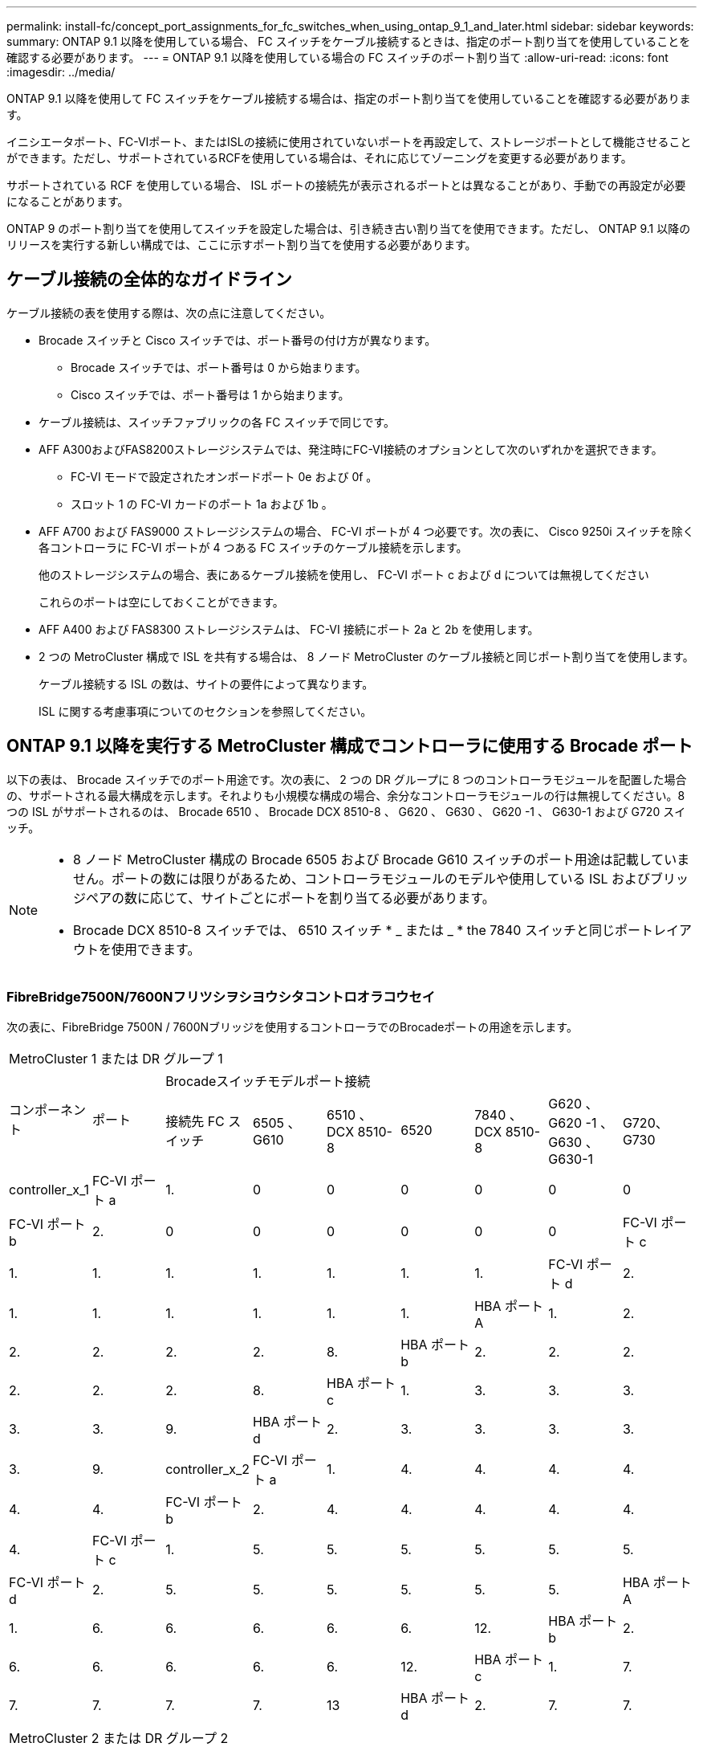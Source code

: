 ---
permalink: install-fc/concept_port_assignments_for_fc_switches_when_using_ontap_9_1_and_later.html 
sidebar: sidebar 
keywords:  
summary: ONTAP 9.1 以降を使用している場合、 FC スイッチをケーブル接続するときは、指定のポート割り当てを使用していることを確認する必要があります。 
---
= ONTAP 9.1 以降を使用している場合の FC スイッチのポート割り当て
:allow-uri-read: 
:icons: font
:imagesdir: ../media/


[role="lead"]
ONTAP 9.1 以降を使用して FC スイッチをケーブル接続する場合は、指定のポート割り当てを使用していることを確認する必要があります。

イニシエータポート、FC-VIポート、またはISLの接続に使用されていないポートを再設定して、ストレージポートとして機能させることができます。ただし、サポートされているRCFを使用している場合は、それに応じてゾーニングを変更する必要があります。

サポートされている RCF を使用している場合、 ISL ポートの接続先が表示されるポートとは異なることがあり、手動での再設定が必要になることがあります。

ONTAP 9 のポート割り当てを使用してスイッチを設定した場合は、引き続き古い割り当てを使用できます。ただし、 ONTAP 9.1 以降のリリースを実行する新しい構成では、ここに示すポート割り当てを使用する必要があります。



== ケーブル接続の全体的なガイドライン

ケーブル接続の表を使用する際は、次の点に注意してください。

* Brocade スイッチと Cisco スイッチでは、ポート番号の付け方が異なります。
+
** Brocade スイッチでは、ポート番号は 0 から始まります。
** Cisco スイッチでは、ポート番号は 1 から始まります。


* ケーブル接続は、スイッチファブリックの各 FC スイッチで同じです。
* AFF A300およびFAS8200ストレージシステムでは、発注時にFC-VI接続のオプションとして次のいずれかを選択できます。
+
** FC-VI モードで設定されたオンボードポート 0e および 0f 。
** スロット 1 の FC-VI カードのポート 1a および 1b 。


* AFF A700 および FAS9000 ストレージシステムの場合、 FC-VI ポートが 4 つ必要です。次の表に、 Cisco 9250i スイッチを除く各コントローラに FC-VI ポートが 4 つある FC スイッチのケーブル接続を示します。
+
他のストレージシステムの場合、表にあるケーブル接続を使用し、 FC-VI ポート c および d については無視してください

+
これらのポートは空にしておくことができます。

* AFF A400 および FAS8300 ストレージシステムは、 FC-VI 接続にポート 2a と 2b を使用します。
* 2 つの MetroCluster 構成で ISL を共有する場合は、 8 ノード MetroCluster のケーブル接続と同じポート割り当てを使用します。
+
ケーブル接続する ISL の数は、サイトの要件によって異なります。

+
ISL に関する考慮事項についてのセクションを参照してください。





== ONTAP 9.1 以降を実行する MetroCluster 構成でコントローラに使用する Brocade ポート

以下の表は、 Brocade スイッチでのポート用途です。次の表に、 2 つの DR グループに 8 つのコントローラモジュールを配置した場合の、サポートされる最大構成を示します。それよりも小規模な構成の場合、余分なコントローラモジュールの行は無視してください。8 つの ISL がサポートされるのは、 Brocade 6510 、 Brocade DCX 8510-8 、 G620 、 G630 、 G620 -1 、 G630-1 および G720 スイッチ。

[NOTE]
====
* 8 ノード MetroCluster 構成の Brocade 6505 および Brocade G610 スイッチのポート用途は記載していません。ポートの数には限りがあるため、コントローラモジュールのモデルや使用している ISL およびブリッジペアの数に応じて、サイトごとにポートを割り当てる必要があります。
* Brocade DCX 8510-8 スイッチでは、 6510 スイッチ * _ または _ * the 7840 スイッチと同じポートレイアウトを使用できます。


====


=== FibreBridge7500N/7600Nフリツシヲシヨウシタコントロオラコウセイ

次の表に、FibreBridge 7500N / 7600Nブリッジを使用するコントローラでのBrocadeポートの用途を示します。

|===


9+| MetroCluster 1 または DR グループ 1 


.2+| コンポーネント .2+| ポート 7+| Brocadeスイッチモデルポート接続 


| 接続先 FC スイッチ | 6505 、 G610 | 6510 、 DCX 8510-8 | 6520 | 7840 、 DCX 8510-8 | G620 、 G620 -1 、 G630 、 G630-1 | G720、G730 


 a| 
controller_x_1
 a| 
FC-VI ポート a
 a| 
1.
 a| 
0
 a| 
0
 a| 
0
 a| 
0
 a| 
0
 a| 
0



 a| 
FC-VI ポート b
 a| 
2.
 a| 
0
 a| 
0
 a| 
0
 a| 
0
 a| 
0
 a| 
0



 a| 
FC-VI ポート c
 a| 
1.
 a| 
1.
 a| 
1.
 a| 
1.
 a| 
1.
 a| 
1.
 a| 
1.



 a| 
FC-VI ポート d
 a| 
2.
 a| 
1.
 a| 
1.
 a| 
1.
 a| 
1.
 a| 
1.
 a| 
1.



 a| 
HBA ポート A
 a| 
1.
 a| 
2.
 a| 
2.
 a| 
2.
 a| 
2.
 a| 
2.
 a| 
8.



 a| 
HBA ポート b
 a| 
2.
 a| 
2.
 a| 
2.
 a| 
2.
 a| 
2.
 a| 
2.
 a| 
8.



 a| 
HBA ポート c
 a| 
1.
 a| 
3.
 a| 
3.
 a| 
3.
 a| 
3.
 a| 
3.
 a| 
9.



 a| 
HBA ポート d
 a| 
2.
 a| 
3.
 a| 
3.
 a| 
3.
 a| 
3.
 a| 
3.
 a| 
9.



 a| 
controller_x_2
 a| 
FC-VI ポート a
 a| 
1.
 a| 
4.
 a| 
4.
 a| 
4.
 a| 
4.
 a| 
4.
 a| 
4.



 a| 
FC-VI ポート b
 a| 
2.
 a| 
4.
 a| 
4.
 a| 
4.
 a| 
4.
 a| 
4.
 a| 
4.



 a| 
FC-VI ポート c
 a| 
1.
 a| 
5.
 a| 
5.
 a| 
5.
 a| 
5.
 a| 
5.
 a| 
5.



 a| 
FC-VI ポート d
 a| 
2.
 a| 
5.
 a| 
5.
 a| 
5.
 a| 
5.
 a| 
5.
 a| 
5.



 a| 
HBA ポート A
 a| 
1.
 a| 
6.
 a| 
6.
 a| 
6.
 a| 
6.
 a| 
6.
 a| 
12.



 a| 
HBA ポート b
 a| 
2.
 a| 
6.
 a| 
6.
 a| 
6.
 a| 
6.
 a| 
6.
 a| 
12.



 a| 
HBA ポート c
 a| 
1.
 a| 
7.
 a| 
7.
 a| 
7.
 a| 
7.
 a| 
7.
 a| 
13



 a| 
HBA ポート d
 a| 
2.
 a| 
7.
 a| 
7.
 a| 
7.
 a| 
7.
 a| 
7.
 a| 
13

|===
|===


9+| MetroCluster 2 または DR グループ 2 


.2+| コンポーネント .2+| ポート 7+| Brocadeスイッチモデルポート接続 


| 接続先 FC スイッチ | 6505 、 G610 | 6510 、 DCX 8510-8 | 6520 | 7840 、 DCX 8510-8 | G620 、 G620 -1 、 G630 、 G630-1 | G720、G730 


 a| 
controller_x_3
 a| 
FC-VI ポート a
 a| 
1.
 a| 
該当なし
 a| 
24
 a| 
48
 a| 
12.
 a| 
18
 a| 
18



 a| 
FC-VI ポート b
 a| 
2.
 a| 
該当なし
 a| 
24
 a| 
48
 a| 
12.
 a| 
18
 a| 
18



 a| 
FC-VI ポート c
 a| 
1.
 a| 
該当なし
 a| 
25
 a| 
49
 a| 
13
 a| 
19
 a| 
19



 a| 
FC-VI ポート d
 a| 
2.
 a| 
該当なし
 a| 
25
 a| 
49
 a| 
13
 a| 
19
 a| 
19



 a| 
HBA ポート A
 a| 
1.
 a| 
該当なし
 a| 
26
 a| 
50
 a| 
14
 a| 
24
 a| 
26



 a| 
HBA ポート b
 a| 
2.
 a| 
該当なし
 a| 
26
 a| 
50
 a| 
14
 a| 
24
 a| 
26



 a| 
HBA ポート c
 a| 
1.
 a| 
該当なし
 a| 
27
 a| 
51
 a| 
15
 a| 
25
 a| 
27



 a| 
HBA ポート d
 a| 
2.
 a| 
該当なし
 a| 
27
 a| 
51
 a| 
15
 a| 
25
 a| 
27



 a| 
controller_x_4
 a| 
FC-VI ポート a
 a| 
1.
 a| 
該当なし
 a| 
28
 a| 
52
 a| 
16
 a| 
22
 a| 
22



 a| 
FC-VI ポート b
 a| 
2.
 a| 
該当なし
 a| 
28
 a| 
52
 a| 
16
 a| 
22
 a| 
22



 a| 
FC-VI ポート c
 a| 
1.
 a| 
該当なし
 a| 
29
 a| 
53
 a| 
17
 a| 
23
 a| 
23



 a| 
FC-VI ポート d
 a| 
2.
 a| 
該当なし
 a| 
29
 a| 
53
 a| 
17
 a| 
23
 a| 
23



 a| 
HBA ポート A
 a| 
1.
 a| 
該当なし
 a| 
30
 a| 
54
 a| 
18
 a| 
28
 a| 
30



 a| 
HBA ポート b
 a| 
2.
 a| 
該当なし
 a| 
30
 a| 
54
 a| 
18
 a| 
28
 a| 
30



 a| 
HBA ポート c
 a| 
1.
 a| 
該当なし
 a| 
31.
 a| 
55
 a| 
19
 a| 
29
 a| 
31.



 a| 
HBA ポート d
 a| 
2.
 a| 
該当なし
 a| 
31.
 a| 
55
 a| 
19
 a| 
29
 a| 
31.

|===


=== 1つのFCポート（FC1またはFC2）のみを使用するFibreBridge 7500Nまたは7600Nを使用するシェルフ構成

.MetroCluster 1またはDRグループ1
次の表に、FibreBridge 7500Nまたは7600Nと1つのFCポート（FC1またはFC2）のみを使用するMetroCluster 1またはDRグループ1でサポートされるシェルフ構成を示します。この設定テーブルを使用する場合は、次の点に注意してください。

* 6510およびDCX 8510-8スイッチでは、追加のブリッジをポート16~19にケーブル接続できます。
* 6520スイッチでは、追加のブリッジをポート16~21および24~45にケーブル接続できます。


|===


9+| MetroCluster 1 または DR グループ 1 


.2+| コンポーネント .2+| ポート 7+| Brocadeスイッチモデルポート接続 


| 接続先 FC スイッチ | 6505 、 G610 | 6510 、 DCX 8510-8 | 6520 | 7840 、 DCX 8510-8 | G620 、 G620 -1 、 G630 、 G630-1 | G720、G730 


 a| 
スタック 1
 a| 
bridge_x_1a
 a| 
1.
 a| 
8.
 a| 
8.
 a| 
8.
 a| 
8.
 a| 
8.
 a| 
10.



 a| 
bridge_x_1b
 a| 
2.
 a| 
8.
 a| 
8.
 a| 
8.
 a| 
8.
 a| 
8.
 a| 
10.



 a| 
スタック 2
 a| 
bridge_x_2a
 a| 
1.
 a| 
9.
 a| 
9.
 a| 
9.
 a| 
9.
 a| 
9.
 a| 
11.



 a| 
bridge_x_2b
 a| 
2.
 a| 
9.
 a| 
9.
 a| 
9.
 a| 
9.
 a| 
9.
 a| 
11.



 a| 
スタック 3
 a| 
bridge_x_3a
 a| 
1.
 a| 
10.
 a| 
10.
 a| 
10.
 a| 
10.
 a| 
10.
 a| 
14



 a| 
bridge_x_4b
 a| 
2.
 a| 
10.
 a| 
10.
 a| 
10.
 a| 
10.
 a| 
10.
 a| 
14



 a| 
スタック4
 a| 
bridge_x_4a
 a| 
1.
 a| 
11.
 a| 
11.
 a| 
11.
 a| 
11.
 a| 
11.
 a| 
15



 a| 
bridge_x_4b
 a| 
2.
 a| 
11.
 a| 
11.
 a| 
11.
 a| 
11.
 a| 
11.
 a| 
15



 a| 
スタック5
 a| 
bridge_x_5a
 a| 
1.
 a| 
12.
 a| 
12.
 a| 
12.
 a| 
該当なし
 a| 
12.
 a| 
16



 a| 
bridge_x_5b.
 a| 
2.
 a| 
12.
 a| 
12.
 a| 
12.
 a| 
該当なし
 a| 
12.
 a| 
16



 a| 
スタック6
 a| 
bridge_x_6a
 a| 
1.
 a| 
13
 a| 
13
 a| 
13
 a| 
該当なし
 a| 
13
 a| 
17



 a| 
bridge_x_6b
 a| 
2.
 a| 
13
 a| 
13
 a| 
13
 a| 
該当なし
 a| 
13
 a| 
17



 a| 
スタック7
 a| 
bridge_x_7a
 a| 
1.
 a| 
14
 a| 
14
 a| 
14
 a| 
該当なし
 a| 
14
 a| 
20



 a| 
bridge_x_7b
 a| 
2.
 a| 
14
 a| 
14
 a| 
14
 a| 
該当なし
 a| 
14
 a| 
20



 a| 
スタック8
 a| 
bridge_x_8a
 a| 
1.
 a| 
15
 a| 
15
 a| 
15
 a| 
該当なし
 a| 
15
 a| 
21



 a| 
bridge_x_8b
 a| 
2.
 a| 
15
 a| 
15
 a| 
15
 a| 
該当なし
 a| 
15
 a| 
21

|===
.MetroCluster 2またはDRグループ2
次の表に、MetroCluster 2またはDRグループ2でサポートされるシェルフ構成を、1つのFCポート（FC1またはFC2）のみを使用するFibreBridge 7500N / 7600Nブリッジで示します。この設定テーブルを使用する場合は、次の点に注意してください。

* 6520スイッチでは、追加のブリッジをポート64-69および72~93にケーブル接続できます。


|===


9+| MetroCluster 2 または DR グループ 2 


.2+| コンポーネント .2+| ポート 7+| Brocadeスイッチモデルポート接続 


| 接続先 FC スイッチ | 6505 、 G610 | 6510 、 DCX 8510-8 | 6520 | 7840 、 DCX 8510-8 | G620 、 G620 -1 、 G630 、 G630-1 | G720、G730 


 a| 
スタック 1
 a| 
bridge_x_1a
 a| 
1.
 a| 
該当なし
 a| 
32
 a| 
56
 a| 
29
 a| 
26
 a| 
32



 a| 
bridge_x_1b
 a| 
2.
 a| 
該当なし
 a| 
32
 a| 
56
 a| 
29
 a| 
26
 a| 
32



 a| 
スタック 2
 a| 
bridge_x_2a
 a| 
1.
 a| 
該当なし
 a| 
33
 a| 
57
 a| 
21
 a| 
27
 a| 
33



 a| 
bridge_x_2b
 a| 
2.
 a| 
該当なし
 a| 
33
 a| 
57
 a| 
21
 a| 
27
 a| 
33



 a| 
スタック 3
 a| 
bridge_x_3a
 a| 
1.
 a| 
該当なし
 a| 
34
 a| 
58
 a| 
22
 a| 
30
 a| 
34



 a| 
bridge_x_4b
 a| 
2.
 a| 
該当なし
 a| 
34
 a| 
58
 a| 
22
 a| 
30
 a| 
34



 a| 
スタック4
 a| 
bridge_x_4a
 a| 
1.
 a| 
該当なし
 a| 
35
 a| 
59
 a| 
23
 a| 
31.
 a| 
35



 a| 
bridge_x_4b
 a| 
2.
 a| 
該当なし
 a| 
35
 a| 
59
 a| 
23
 a| 
31.
 a| 
35



 a| 
スタック5
 a| 
bridge_x_5a
 a| 
1.
 a| 
該当なし
 a| 
該当なし
 a| 
60
 a| 
該当なし
 a| 
32
 a| 
36



 a| 
bridge_x_5b.
 a| 
2.
 a| 
該当なし
 a| 
該当なし
 a| 
60
 a| 
該当なし
 a| 
32
 a| 
36



 a| 
スタック6
 a| 
bridge_x_6a
 a| 
1.
 a| 
該当なし
 a| 
該当なし
 a| 
61
 a| 
該当なし
 a| 
33
 a| 
37



 a| 
bridge_x_6b
 a| 
2.
 a| 
該当なし
 a| 
該当なし
 a| 
61
 a| 
該当なし
 a| 
33
 a| 
37



 a| 
スタック7
 a| 
bridge_x_7a
 a| 
1.
 a| 
該当なし
 a| 
該当なし
 a| 
62
 a| 
該当なし
 a| 
34
 a| 
38



 a| 
bridge_x_7b
 a| 
2.
 a| 
該当なし
 a| 
該当なし
 a| 
62
 a| 
該当なし
 a| 
34
 a| 
38



 a| 
スタック8
 a| 
bridge_x_8a
 a| 
1.
 a| 
該当なし
 a| 
該当なし
 a| 
63
 a| 
該当なし
 a| 
35
 a| 
39



 a| 
bridge_x_8b
 a| 
2.
 a| 
該当なし
 a| 
該当なし
 a| 
63
 a| 
該当なし
 a| 
35
 a| 
39

|===


=== 両方のFCポート（FC1またはFC2）を使用するFibreBridge 7500Nまたは7600Nを使用するシェルフ構成

.MetroCluster 1またはDRグループ1
次の表に、両方のFCポート（FC1またはFC2）を使用するFibreBridge 7500N / 7600Nブリッジで、MetroCluster 1またはDRグループ1でサポートされるシェルフ構成を示します。この設定テーブルを使用する場合は、次の点に注意してください。

* 6510およびDCX 8510-8スイッチでは、追加のブリッジをポート16~19にケーブル接続できます。
* 6520スイッチでは、追加のブリッジをポート16~21および24~45にケーブル接続できます。


|===


10+| MetroCluster 1 または DR グループ 1 


2.2+| コンポーネント .2+| ポート 7+| Brocadeスイッチモデルポート接続 


| 接続先 FC スイッチ | 6505 、 G610 | 6510 、 DCX 8510-8 | 6520 | 7840 、 DCX 8510-8 | G620 、 G620 -1 、 G630 、 G630-1 | G720、G730 


 a| 
スタック 1
 a| 
bridge_x_1a
 a| 
fc1
 a| 
1.
 a| 
8.
 a| 
8.
 a| 
8.
 a| 
8.
 a| 
8.
 a| 
10.



 a| 
FC2
 a| 
2.
 a| 
8.
 a| 
8.
 a| 
8.
 a| 
8.
 a| 
8.
 a| 
10.



 a| 
bridge_x_1b
 a| 
fc1
 a| 
1.
 a| 
9.
 a| 
9.
 a| 
9.
 a| 
9.
 a| 
9.
 a| 
11.



 a| 
FC2
 a| 
2.
 a| 
9.
 a| 
9.
 a| 
9.
 a| 
9.
 a| 
9.
 a| 
11.



 a| 
スタック 2
 a| 
bridge_x_2a
 a| 
fc1
 a| 
1.
 a| 
10.
 a| 
10.
 a| 
10.
 a| 
10.
 a| 
10.
 a| 
14



 a| 
FC2
 a| 
2.
 a| 
10.
 a| 
10.
 a| 
10.
 a| 
10.
 a| 
10.
 a| 
14



 a| 
bridge_x_2b
 a| 
fc1
 a| 
1.
 a| 
11.
 a| 
11.
 a| 
11.
 a| 
11.
 a| 
11.
 a| 
15



 a| 
FC2
 a| 
2.
 a| 
11.
 a| 
11.
 a| 
11.
 a| 
11.
 a| 
11.
 a| 
15



 a| 
スタック 3
 a| 
bridge_x_3a
 a| 
fc1
 a| 
1.
 a| 
12.
 a| 
12.
 a| 
12.
 a| 
該当なし
 a| 
12.
 a| 
16



 a| 
FC2
 a| 
2.
 a| 
12.
 a| 
12.
 a| 
12.
 a| 
該当なし
 a| 
12.
 a| 
16



 a| 
bridge_x_3b
 a| 
fc1
 a| 
1.
 a| 
13
 a| 
13
 a| 
13
 a| 
該当なし
 a| 
13
 a| 
17



 a| 
FC2
 a| 
2.
 a| 
13
 a| 
13
 a| 
13
 a| 
該当なし
 a| 
13
 a| 
17



 a| 
スタック4
 a| 
bridge_x_4a
 a| 
fc1
 a| 
1.
 a| 
14
 a| 
14
 a| 
14
 a| 
該当なし
 a| 
14
 a| 
20



 a| 
FC2
 a| 
2.
 a| 
14
 a| 
14
 a| 
14
 a| 
該当なし
 a| 
14
 a| 
20



 a| 
bridge_x_4b
 a| 
fc1
 a| 
1.
 a| 
15
 a| 
15
 a| 
15
 a| 
該当なし
 a| 
15
 a| 
21



 a| 
FC2
 a| 
2.
 a| 
15
 a| 
15
 a| 
15
 a| 
該当なし
 a| 
15
 a| 
21

|===
.MetroCluster 2またはDRグループ2
次の表に、両方のFCポート（FC1またはFC2）を使用するFibreBridge 7500N / 7600Nブリッジで、MetroCluster 2またはDRグループ2でサポートされるシェルフ構成を示します。この設定テーブルを使用する場合は、次の点に注意してください。

* 6520スイッチでは、追加のブリッジをポート64-69および72~93にケーブル接続できます。


|===


10+| MetroCluster 2 または DR グループ 2 


2.2+| コンポーネント .2+| ポート 7+| Brocadeスイッチモデルポート接続 


| 接続先 FC スイッチ | 6505 、 G610 | 6510 、 DCX 8510-8 | 6520 | 7840 、 DCX 8510-8 | G620 、 G620 -1 、 G630 、 G630-1 | G720、G730 


 a| 
スタック 1
 a| 
bridge_x_1a
 a| 
fc1
 a| 
1.
 a| 
該当なし
 a| 
32
 a| 
56
 a| 
20
 a| 
26
 a| 
32



 a| 
FC2
 a| 
2.
 a| 
該当なし
 a| 
32
 a| 
56
 a| 
20
 a| 
26
 a| 
32



 a| 
bridge_x_1b
 a| 
fc1
 a| 
1.
 a| 
該当なし
 a| 
33
 a| 
57
 a| 
21
 a| 
27
 a| 
33



 a| 
FC2
 a| 
2.
 a| 
該当なし
 a| 
33
 a| 
57
 a| 
21
 a| 
27
 a| 
33



 a| 
スタック 2
 a| 
bridge_x_2a
 a| 
fc1
 a| 
1.
 a| 
該当なし
 a| 
34
 a| 
58
 a| 
22
 a| 
30
 a| 
34



 a| 
FC2
 a| 
2.
 a| 
該当なし
 a| 
34
 a| 
58
 a| 
22
 a| 
30
 a| 
34



 a| 
bridge_x_2b
 a| 
fc1
 a| 
1.
 a| 
該当なし
 a| 
35
 a| 
59
 a| 
23
 a| 
31.
 a| 
35



 a| 
FC2
 a| 
2.
 a| 
該当なし
 a| 
35
 a| 
59
 a| 
23
 a| 
31.
 a| 
35



 a| 
スタック 3
 a| 
bridge_x_3a
 a| 
fc1
 a| 
1.
 a| 
該当なし
 a| 
該当なし
 a| 
60
 a| 
該当なし
 a| 
32
 a| 
36



 a| 
FC2
 a| 
2.
 a| 
該当なし
 a| 
該当なし
 a| 
60
 a| 
該当なし
 a| 
32
 a| 
36



 a| 
bridge_x_3b
 a| 
fc1
 a| 
1.
 a| 
該当なし
 a| 
該当なし
 a| 
61
 a| 
該当なし
 a| 
32
 a| 
37



 a| 
FC2
 a| 
2.
 a| 
該当なし
 a| 
該当なし
 a| 
61
 a| 
該当なし
 a| 
32
 a| 
37



 a| 
スタック4
 a| 
bridge_x_4a
 a| 
fc1
 a| 
1.
 a| 
該当なし
 a| 
該当なし
 a| 
62
 a| 
該当なし
 a| 
34
 a| 
38



 a| 
FC2
 a| 
2.
 a| 
該当なし
 a| 
該当なし
 a| 
62
 a| 
該当なし
 a| 
34
 a| 
38



 a| 
bridge_x_4b
 a| 
fc1
 a| 
1.
 a| 
該当なし
 a| 
該当なし
 a| 
63
 a| 
該当なし
 a| 
35
 a| 
39



 a| 
FC2
 a| 
2.
 a| 
該当なし
 a| 
該当なし
 a| 
63
 a| 
該当なし
 a| 
35
 a| 
39

|===


== ONTAP 9.1 以降を実行している MetroCluster 構成で ISL に使用する Brocade のポート

次の表は、 Brocade スイッチでの ISL ポートの用途です。


NOTE: AFF A700 または FAS9000 システムでは、パフォーマンスの向上のために最大 8 つの ISL がサポートされます。Brocade 6510 および G620 スイッチでは 8 個の ISL がサポートされます。

|===


| スイッチモデル | ISL ポート | スイッチポート 


 a| 
Brocade 6520
 a| 
ISL 、ポート 1
 a| 
23



 a| 
ISL 、ポート 2
 a| 
47



 a| 
ISL 、ポート 3
 a| 
71.



 a| 
ISL 、ポート 4
 a| 
95



 a| 
Brocade 6505
 a| 
ISL 、ポート 1
 a| 
20



 a| 
ISL 、ポート 2
 a| 
21



 a| 
ISL 、ポート 3
 a| 
22



 a| 
ISL 、ポート 4
 a| 
23



 a| 
Brocade 6510 および Brocade DCX 8510-8
 a| 
ISL 、ポート 1
 a| 
40



 a| 
ISL 、ポート 2
 a| 
41.



 a| 
ISL 、ポート 3
 a| 
42



 a| 
ISL 、ポート 4
 a| 
43



 a| 
ISL 、ポート 5
 a| 
44



 a| 
ISL 、ポート 6
 a| 
45



 a| 
ISL 、ポート 7
 a| 
46



 a| 
ISL ポート 8
 a| 
47



 a| 
Brocade 7810
 a| 
ISL 、ポート 1
 a| 
GE2 （ 10Gbps ）



 a| 
ISL 、ポート 2
 a| 
GE3 （ 10Gbps ）



 a| 
ISL 、ポート 3
 a| 
GE4 （ 10Gbps ）



 a| 
ISL 、ポート 4
 a| 
GE5 （ 10Gbps ）



 a| 
ISL 、ポート 5
 a| 
ge6 （ 10Gbps ）



 a| 
ISL 、ポート 6
 a| 
ge7 （ 10Gbps ）



 a| 
Brocade 7840

* 注： Brocade 7840 スイッチでは、 FCIP ISL を作成するために、スイッチあたり 2 つの 40Gbps VE ポートまたは最大 4 つの 10Gbps VE ポートがサポートされます。
 a| 
ISL 、ポート 1
 a| 
ge0 （ 40Gbps ）または ge2 （ 10Gbps ）



 a| 
ISL 、ポート 2
 a| 
GE1 （ 40Gbps ）または ge3 （ 10Gbps ）



 a| 
ISL 、ポート 3
 a| 
ge10 （ 10Gbps ）



 a| 
ISL 、ポート 4
 a| 
ge11 （ 10Gbps ）



 a| 
Brocade G610
 a| 
ISL 、ポート 1
 a| 
20



 a| 
ISL 、ポート 2
 a| 
21



 a| 
ISL 、ポート 3
 a| 
22



 a| 
ISL 、ポート 4
 a| 
23



 a| 
Brocade G620 、 G620 -1 、 G630 、 G630-1 、 G720
 a| 
ISL 、ポート 1
 a| 
40



 a| 
ISL 、ポート 2
 a| 
41.



 a| 
ISL 、ポート 3
 a| 
42



 a| 
ISL 、ポート 4
 a| 
43



 a| 
ISL 、ポート 5
 a| 
44



 a| 
ISL 、ポート 6
 a| 
45



 a| 
ISL 、ポート 7
 a| 
46



 a| 
ISL ポート 8
 a| 
47

|===


== ONTAP 9.4 以降を実行している MetroCluster 構成でコントローラに使用する Cisco のポート

次の表に、 2 つの DR グループに 8 つのコントローラモジュールを配置した場合のサポートされる最大構成を示します。それよりも小規模な構成の場合、余分なコントローラモジュールの行は無視してください。


NOTE: Cisco 9132Tについては、を参照してください。 <<cisco_9132t_port,ONTAP 9.4以降を実行しているMetroCluster構成でのCisco 9132Tポートの用途>>。

|===


4+| Cisco 9396S 


| コンポーネント | ポート | スイッチ 1 | スイッチ 2 


 a| 
controller_x_1
 a| 
FC-VI ポート a
 a| 
1.
 a| 
-



 a| 
FC-VI ポート b
 a| 
-
 a| 
1.



 a| 
FC-VI ポート c
 a| 
2.
 a| 
-



 a| 
FC-VI ポート d
 a| 
-
 a| 
2.



 a| 
HBA ポート A
 a| 
3.
 a| 
-



 a| 
HBA ポート b
 a| 
-
 a| 
3.



 a| 
HBA ポート c
 a| 
4.
 a| 
-



 a| 
HBA ポート d
 a| 
-
 a| 
4.



 a| 
controller_x_2
 a| 
FC-VI ポート a
 a| 
5.
 a| 
-



 a| 
FC-VI ポート b
 a| 
-
 a| 
5.



 a| 
FC-VI ポート c
 a| 
6.
 a| 
-



 a| 
FC-VI ポート d
 a| 
-
 a| 
6.



 a| 
HBA ポート A
 a| 
7.
 a| 
-



 a| 
HBA ポート b
 a| 
-
 a| 
7.



 a| 
HBA ポート c
 a| 
8.
 a| 



 a| 
HBA ポート d
 a| 
-
 a| 
8.



 a| 
controller_x_3
 a| 
FC-VI ポート a
 a| 
49
 a| 



 a| 
FC-VI ポート b
 a| 
-
 a| 
49



 a| 
FC-VI ポート c
 a| 
50
 a| 
-



 a| 
FC-VI ポート d
 a| 
-
 a| 
50



 a| 
HBA ポート A
 a| 
51
 a| 
-



 a| 
HBA ポート b
 a| 
-
 a| 
51



 a| 
HBA ポート c
 a| 
52
 a| 



 a| 
HBA ポート d
 a| 
-
 a| 
52



 a| 
controller_x_4
 a| 
FC-VI ポート a
 a| 
53
 a| 
-



 a| 
FC-VI ポート b
 a| 
-
 a| 
53



 a| 
FC-VI ポート c
 a| 
54
 a| 
-



 a| 
FC-VI ポート d
 a| 
-
 a| 
54



 a| 
HBA ポート A
 a| 
55
 a| 
-



 a| 
HBA ポート b
 a| 
-
 a| 
55



 a| 
HBA ポート c
 a| 
56
 a| 
-



 a| 
HBA ポート d
 a| 
-
 a| 
56

|===
|===


4+| Cisco 9148S 


| コンポーネント | ポート | スイッチ 1 | スイッチ 2 


 a| 
controller_x_1
 a| 
FC-VI ポート a
 a| 
1.
 a| 



 a| 
FC-VI ポート b
 a| 
-
 a| 
1.



 a| 
FC-VI ポート c
 a| 
2.
 a| 
-



 a| 
FC-VI ポート d
 a| 
-
 a| 
2.



 a| 
HBA ポート A
 a| 
3.
 a| 
-



 a| 
HBA ポート b
 a| 
-
 a| 
3.



 a| 
HBA ポート c
 a| 
4.
 a| 
-



 a| 
HBA ポート d
 a| 
-
 a| 
4.



 a| 
controller_x_2
 a| 
FC-VI ポート a
 a| 
5.
 a| 
-



 a| 
FC-VI ポート b
 a| 
-
 a| 
5.



 a| 
FC-VI ポート c
 a| 
6.
 a| 
-



 a| 
FC-VI ポート d
 a| 
-
 a| 
6.



 a| 
HBA ポート A
 a| 
7.
 a| 
-



 a| 
HBA ポート b
 a| 
-
 a| 
7.



 a| 
HBA ポート c
 a| 
8.
 a| 
-



 a| 
HBA ポート d
 a| 
-
 a| 
8.



 a| 
controller_x_3
 a| 
FC-VI ポート a
 a| 
25
 a| 



 a| 
FC-VI ポート b
 a| 
-
 a| 
25



 a| 
FC-VI ポート c
 a| 
26
 a| 
-



 a| 
FC-VI ポート d
 a| 
-
 a| 
26



 a| 
HBA ポート A
 a| 
27
 a| 
-



 a| 
HBA ポート b
 a| 
-
 a| 
27



 a| 
HBA ポート c
 a| 
28
 a| 
-



 a| 
HBA ポート d
 a| 
-
 a| 
28



 a| 
controller_x_4
 a| 
FC-VI ポート a
 a| 
29
 a| 
-



 a| 
FC-VI ポート b
 a| 
-
 a| 
29



 a| 
FC-VI ポート c
 a| 
30
 a| 
-



 a| 
FC-VI ポート d
 a| 
-
 a| 
30



 a| 
HBA ポート A
 a| 
31.
 a| 
-



 a| 
HBA ポート b
 a| 
-
 a| 
31.



 a| 
HBA ポート c
 a| 
32
 a| 
-



 a| 
HBA ポート d
 a| 
-
 a| 
32

|===

NOTE: 次の表に、 FC-VI ポートが 2 つあるシステムを示します。AFF A700 システムと FAS9000 システムには、 FC-VI ポートが 4 つ（ a 、 b 、 c 、 d ）あります。AFF A700 または FAS9000 システムを使用している場合、ポートの割り当ては 1 つ上の位置に沿って移動します。たとえば、 FC-VI ポート c と d をスイッチポート 2 に、 HBA ポート a と b をスイッチポート 3 にそれぞれ移動します。

|===


4+| Cisco 9250i 注： Cisco 9250i スイッチは、 8 ノード MetroCluster 構成ではサポートされません。 


| コンポーネント | ポート | スイッチ 1 | スイッチ 2 


 a| 
controller_x_1
 a| 
FC-VI ポート a
 a| 
1.
 a| 
-



 a| 
FC-VI ポート b
 a| 
-
 a| 
1.



 a| 
HBA ポート A
 a| 
2.
 a| 
-



 a| 
HBA ポート b
 a| 
-
 a| 
2.



 a| 
HBA ポート c
 a| 
3.
 a| 
-



 a| 
HBA ポート d
 a| 
-
 a| 
3.



 a| 
controller_x_2
 a| 
FC-VI ポート a
 a| 
4.
 a| 
-



 a| 
FC-VI ポート b
 a| 
-
 a| 
4.



 a| 
HBA ポート A
 a| 
5.
 a| 
-



 a| 
HBA ポート b
 a| 
-
 a| 
5.



 a| 
HBA ポート c
 a| 
6.
 a| 
-



 a| 
HBA ポート d
 a| 
-
 a| 
6.



 a| 
controller_x_3
 a| 
FC-VI ポート a
 a| 
7.
 a| 
-



 a| 
FC-VI ポート b
 a| 
-
 a| 
7.



 a| 
HBA ポート A
 a| 
8.
 a| 
-



 a| 
HBA ポート b
 a| 
-
 a| 
8.



 a| 
HBA ポート c
 a| 
9.
 a| 
-



 a| 
HBA ポート d
 a| 
-
 a| 
9.



 a| 
controller_x_4
 a| 
FC-VI ポート a
 a| 
10.
 a| 
-



 a| 
FC-VI ポート b
 a| 
-
 a| 
10.



 a| 
HBA ポート A
 a| 
11.
 a| 
-



 a| 
HBA ポート b
 a| 
-
 a| 
11.



 a| 
HBA ポート c
 a| 
13
 a| 
-



 a| 
HBA ポート d
 a| 
-
 a| 
13

|===


== ONTAP 9.1 以降を実行する MetroCluster 構成で FC-to-SAS ブリッジに使用する Cisco のポート

|===


4+| Cisco 9396S 


| 2つのFCポートを使用するFibreBridge 7500N / 7600N | ポート | スイッチ 1 | スイッチ 2 


 a| 
bridge_x_1a
 a| 
fc1
 a| 
9.
 a| 
-



 a| 
FC2
 a| 
-
 a| 
9.



 a| 
bridge_x_1b
 a| 
fc1
 a| 
10.
 a| 
-



 a| 
FC2
 a| 
-
 a| 
10.



 a| 
bridge_x_2a
 a| 
fc1
 a| 
11.
 a| 
-



 a| 
FC2
 a| 
-
 a| 
11.



 a| 
bridge_x_2b
 a| 
fc1
 a| 
12.
 a| 
-



 a| 
FC2
 a| 
-
 a| 
12.



 a| 
bridge_x_3a
 a| 
fc1
 a| 
13
 a| 
-



 a| 
FC2
 a| 
-
 a| 
13



 a| 
bridge_x_3b
 a| 
fc1
 a| 
14
 a| 
-



 a| 
FC2
 a| 
-
 a| 
14



 a| 
bridge_x_4a
 a| 
fc1
 a| 
15
 a| 
-



 a| 
FC2
 a| 
-
 a| 
15



 a| 
bridge_x_4b
 a| 
fc1
 a| 
16
 a| 
-



 a| 
FC2
 a| 
-
 a| 
16

|===
ポート17~40と57~88を同じパターンで使用して、追加のブリッジを接続できます。

|===


4+| Cisco 9148S 


| 2つのFCポートを使用するFibreBridge 7500N / 7600N | ポート | スイッチ 1 | スイッチ 2 


 a| 
bridge_x_1a
 a| 
fc1
 a| 
9.
 a| 
-



 a| 
FC2
 a| 
-
 a| 
9.



 a| 
bridge_x_1b
 a| 
fc1
 a| 
10.
 a| 
-



 a| 
FC2
 a| 
-
 a| 
10.



 a| 
bridge_x_2a
 a| 
fc1
 a| 
11.
 a| 
-



 a| 
FC2
 a| 
-
 a| 
11.



 a| 
bridge_x_2b
 a| 
fc1
 a| 
12.
 a| 
-



 a| 
FC2
 a| 
-
 a| 
12.



 a| 
bridge_x_3a
 a| 
fc1
 a| 
13
 a| 
-



 a| 
FC2
 a| 
-
 a| 
13



 a| 
bridge_x_3b
 a| 
fc1
 a| 
14
 a| 
-



 a| 
FC2
 a| 
-
 a| 
14



 a| 
bridge_x_4a
 a| 
fc1
 a| 
15
 a| 
-



 a| 
FC2
 a| 
-
 a| 
15



 a| 
bridge_x_4b
 a| 
fc1
 a| 
16
 a| 
-



 a| 
FC2
 a| 
-
 a| 
16

|===
ポート33~40を使用して、同じパターンで2つ目のDRグループまたは2つ目のMetroCluster構成の追加のブリッジを接続できます。

|===


4+| Cisco 9250i 


| 2つのFCポートを使用するFibreBridge 7500N / 7600N | ポート | スイッチ 1 | スイッチ 2 


 a| 
bridge_x_1a
 a| 
fc1
 a| 
14
 a| 
-



 a| 
FC2
 a| 
-
 a| 
14



 a| 
bridge_x_1b
 a| 
fc1
 a| 
15
 a| 
-



 a| 
FC2
 a| 
-
 a| 
15



 a| 
bridge_x_2a
 a| 
fc1
 a| 
17
 a| 
-



 a| 
FC2
 a| 
-
 a| 
17



 a| 
bridge_x_2b
 a| 
fc1
 a| 
18
 a| 
-



 a| 
FC2
 a| 
-
 a| 
18



 a| 
bridge_x_3a
 a| 
fc1
 a| 
19
 a| 
-



 a| 
FC2
 a| 
-
 a| 
19



 a| 
bridge_x_3b
 a| 
fc1
 a| 
21
 a| 
-



 a| 
FC2
 a| 
-
 a| 
21



 a| 
bridge_x_4a
 a| 
fc1
 a| 
22
 a| 
-



 a| 
FC2
 a| 
-
 a| 
22



 a| 
bridge_x_4b
 a| 
fc1
 a| 
23
 a| 
-



 a| 
FC2
 a| 
-
 a| 
23

|===
ポート25~48を使用して、同じパターンで2つ目のDRグループまたは2つ目のMetroCluster構成の追加のブリッジを接続できます。

次の表は、1つのFCポート（FC1またはFC2）を使用するFibreBridge 7500N / 7600Nブリッジのみを使用する場合のブリッジポートの用途です。1つのFCポートを使用するFibreBridge 7500N / 7600Nブリッジの場合は、FC1またはFC2のいずれかをFC1と表示されたポートにケーブル接続できます。ポート25~48を使用して追加のブリッジを接続することもできます。

|===


4+| 1つのFCポートを使用するFibreBridge 7500N / 7600Nブリッジ 


.2+| 1つのFCポートを使用するFibreBridge 7500N / 7600N .2+| ポート 2+| Cisco 9396S 


| スイッチ 1 | スイッチ 2 


 a| 
bridge_x_1a
 a| 
fc1
 a| 
9.
 a| 
-



 a| 
bridge_x_1b
 a| 
fc1
 a| 
-
 a| 
9.



 a| 
bridge_x_2a
 a| 
fc1
 a| 
10.
 a| 
-



 a| 
bridge_x_2b
 a| 
fc1
 a| 
-
 a| 
10.



 a| 
bridge_x_3a
 a| 
fc1
 a| 
11.
 a| 
-



 a| 
bridge_x_3b
 a| 
fc1
 a| 
-
 a| 
11.



 a| 
bridge_x_4a
 a| 
fc1
 a| 
12.
 a| 
-



 a| 
bridge_x_4b
 a| 
fc1
 a| 
-
 a| 
12.



 a| 
bridge_x_5a
 a| 
fc1
 a| 
13
 a| 
-



 a| 
bridge_x_5b.
 a| 
fc1
 a| 
-
 a| 
13



 a| 
bridge_x_6a
 a| 
fc1
 a| 
14
 a| 
-



 a| 
bridge_x_6b
 a| 
fc1
 a| 
-
 a| 
14



 a| 
bridge_x_7a
 a| 
fc1
 a| 
15
 a| 
-



 a| 
bridge_x_7b
 a| 
fc1
 a| 
-
 a| 
15



 a| 
bridge_x_8a
 a| 
fc1
 a| 
16
 a| 
-



 a| 
bridge_x_8b
 a| 
fc1
 a| 
-
 a| 
16

|===
ポート17~40と57~88を同じパターンで使用して、追加のブリッジを接続できます。

|===


4+| 1つのFCポートを使用するFibreBridge 7500N / 7600Nブリッジ 


.2+| ブリッジ .2+| ポート 2+| Cisco 9148S 


| スイッチ 1 | スイッチ 2 


 a| 
bridge_x_1a
 a| 
fc1
 a| 
9.
 a| 
-



 a| 
bridge_x_1b
 a| 
fc1
 a| 
-
 a| 
9.



 a| 
bridge_x_2a
 a| 
fc1
 a| 
10.
 a| 
-



 a| 
bridge_x_2b
 a| 
fc1
 a| 
-
 a| 
10.



 a| 
bridge_x_3a
 a| 
fc1
 a| 
11.
 a| 
-



 a| 
bridge_x_3b
 a| 
fc1
 a| 
-
 a| 
11.



 a| 
bridge_x_4a
 a| 
fc1
 a| 
12.
 a| 
-



 a| 
bridge_x_4b
 a| 
fc1
 a| 
-
 a| 
12.



 a| 
bridge_x_5a
 a| 
fc1
 a| 
13
 a| 
-



 a| 
bridge_x_5b.
 a| 
fc1
 a| 
-
 a| 
13



 a| 
bridge_x_6a
 a| 
fc1
 a| 
14
 a| 
-



 a| 
bridge_x_6b
 a| 
fc1
 a| 
-
 a| 
14



 a| 
bridge_x_7a
 a| 
fc1
 a| 
15
 a| 
-



 a| 
bridge_x_7b
 a| 
fc1
 a| 
-
 a| 
15



 a| 
bridge_x_8a
 a| 
fc1
 a| 
16
 a| 
-



 a| 
bridge_x_8b
 a| 
fc1
 a| 
-
 a| 
16

|===
ポート25~48を使用して、同じパターンで2つ目のDRグループまたは2つ目のMetroCluster構成の追加のブリッジを接続できます。

|===


4+| Cisco 9250i 


| 1つのFCポートを使用するFibreBridge 7500N / 7600N | ポート | スイッチ 1 | スイッチ 2 


 a| 
bridge_x_1a
 a| 
fc1
 a| 
14
 a| 
-



 a| 
bridge_x_1b
 a| 
fc1
 a| 
-
 a| 
14



 a| 
bridge_x_2a
 a| 
fc1
 a| 
15
 a| 
-



 a| 
bridge_x_2b
 a| 
fc1
 a| 
-
 a| 
15



 a| 
bridge_x_3a
 a| 
fc1
 a| 
17
 a| 
-



 a| 
bridge_x_3b
 a| 
fc1
 a| 
-
 a| 
17



 a| 
bridge_x_4a
 a| 
fc1
 a| 
18
 a| 
-



 a| 
bridge_x_4b
 a| 
fc1
 a| 
-
 a| 
18



 a| 
bridge_x_5a
 a| 
fc1
 a| 
19
 a| 
-



 a| 
bridge_x_5b.
 a| 
fc1
 a| 
-
 a| 
19



 a| 
bridge_x_6a
 a| 
fc1
 a| 
21
 a| 
-



 a| 
bridge_x_6b
 a| 
fc1
 a| 
-
 a| 
21



 a| 
bridge_x_7a
 a| 
fc1
 a| 
22
 a| 
-



 a| 
bridge_x_7b
 a| 
fc1
 a| 
-
 a| 
22



 a| 
bridge_x_8a
 a| 
fc1
 a| 
23
 a| 
-



 a| 
bridge_x_8b
 a| 
fc1
 a| 
-
 a| 
23

|===
ポート25~48を使用して、同じパターンで追加のブリッジを接続します。



== ONTAP 9.1 以降を実行している MetroCluster 構成で 8 ノードの ISL に使用する Cisco のポート

次の表に、使用する ISL ポートを示します。ISL ポートの用途は、構成内のすべてのスイッチで同じです。


NOTE: Cisco 9132Tについては、を参照してください。 <<cisco_9132t_port_isl,ONTAP 9.1以降を実行しているMetroCluster構成のCisco 9132TでのISLポートの用途>>。

|===


| スイッチモデル | ISL ポート | スイッチポート 


 a| 
Cisco 9396S
 a| 
ISL 1
 a| 
44



 a| 
ISL 2
 a| 
48



 a| 
ISL 3.
 a| 
92



 a| 
ISL 4.
 a| 
96



 a| 
24 ポートライセンスの Cisco 9250i
 a| 
ISL 1
 a| 
12.



 a| 
ISL 2
 a| 
16



 a| 
ISL 3.
 a| 
20



 a| 
ISL 4.
 a| 
24



 a| 
Cisco 9148S
 a| 
ISL 1
 a| 
20



 a| 
ISL 2
 a| 
24



 a| 
ISL 3.
 a| 
44



 a| 
ISL 4.
 a| 
48

|===


== ONTAP 9.4以降を実行するMetroCluster 4ノードおよび8ノード構成でのCisco 9132Tポートの用途

次の表に、Cisco 9132Tスイッチのポート用途を示します。



=== 両方のFCポート（FC1およびFC2）を使用するFibreBridge 7500Nまたは7600Nを使用するコントローラ構成

次の表は、両方のFCポート（FC1およびFC2）を使用するFibreBridge 7500Nまたは7600Nを使用するコントローラ構成を示しています。次の表に、2つのDRグループに4台と8台のコントローラモジュールを含む、サポートされる最大構成を示します。


NOTE: 8ノード構成の場合は、RCFは提供されないため、ゾーニングを手動で実行する必要があります。

|===


7+| MetroCluster 1 または DR グループ 1 


4+|  2+| 4 ノード | 8 ノード 


2+| コンポーネント | ポート | 接続先 FC スイッチ | 9132T （ LEM x 1 ） | 9132T （ LEM x 2 ） | 9132T （ LEM x 2 ） 


 a| 
controller_x_1
 a| 
FC-VI ポート a
 a| 
1.
 a| 
LEM1-1.
 a| 
LEM1-1.
 a| 
LEM1-1.



 a| 
FC-VI ポート b
 a| 
2.
 a| 
LEM1-1.
 a| 
LEM1-1.
 a| 
LEM1-1.



 a| 
FC-VI ポート c
 a| 
1.
 a| 
LEM1-2
 a| 
LEM1-2
 a| 
LEM1-2



 a| 
FC-VI ポート d
 a| 
2.
 a| 
LEM1-2
 a| 
LEM1-2
 a| 
LEM1-2



 a| 
HBA ポート A
 a| 
1.
 a| 
LEM1-5.
 a| 
LEM1-5.
 a| 
LEM1-3



 a| 
HBA ポート b
 a| 
2.
 a| 
LEM1-5.
 a| 
LEM1-5.
 a| 
LEM1-3



 a| 
HBA ポート c
 a| 
1.
 a| 
LEM1-6.
 a| 
LEM1-6.
 a| 
LEM1-4.



 a| 
HBA ポート d
 a| 
2.
 a| 
LEM1-6.
 a| 
LEM1-6.
 a| 
LEM1-4.



 a| 
controller_x_2
 a| 
FC-VI ポート a
 a| 
1.
 a| 
LEM1-7.
 a| 
LEM1-7.
 a| 
LEM1-5.



 a| 
FC-VI ポート b
 a| 
2.
 a| 
LEM1-7.
 a| 
LEM1-7.
 a| 
LEM1-5.



 a| 
FC-VI ポート c
 a| 
1.
 a| 
LEM1-8
 a| 
LEM1-8
 a| 
LEM1-6.



 a| 
FC-VI ポート d
 a| 
2.
 a| 
LEM1-8
 a| 
LEM1-8
 a| 
LEM1-6.



 a| 
HBA ポート A
 a| 
1.
 a| 
LEM1-11
 a| 
LEM1-11
 a| 
LEM1-7.



 a| 
HBA ポート b
 a| 
2.
 a| 
LEM1-11
 a| 
LEM1-11
 a| 
LEM1-7.



 a| 
HBA ポート c
 a| 
1.
 a| 
LEM1-12
 a| 
LEM1-12
 a| 
LEM1-8



 a| 
HBA ポート d
 a| 
2.
 a| 
LEM1-12
 a| 
LEM1-12
 a| 
LEM1-8



7+| MetroCluster 2 または DR グループ 2 


 a| 
controller_x_3
 a| 
FC-VI ポート a
 a| 
1.
| - | -  a| 
LEM2-1



 a| 
FC-VI ポート b
 a| 
2.
| - | -  a| 
LEM2-1



 a| 
FC-VI ポート c
 a| 
1.
| - | -  a| 
LEM2-2



 a| 
FC-VI ポート d
 a| 
2.
| - | -  a| 
LEM2-2



 a| 
HBA ポート A
 a| 
1.
| - | -  a| 
LEM2-3



 a| 
HBA ポート b
 a| 
2.
| - | -  a| 
LEM2-3



 a| 
HBA ポート c
 a| 
1.
| - | -  a| 
LEM2-4



 a| 
HBA ポート d
 a| 
2.
| - | -  a| 
LEM2-4



 a| 
controller_x_4
 a| 
FC-VI 1 ポート a
 a| 
1.
| - | -  a| 
LEM2-5



 a| 
FC-VI 1 ポート b
 a| 
2.
| - | -  a| 
LEM2-5



 a| 
FC-VI-1 ポート c
 a| 
1.
| - | -  a| 
LEM2-6



 a| 
FC-VI 1 ポート d
 a| 
2.
| - | -  a| 
LEM2-6



 a| 
HBA ポート A
 a| 
1.
| - | -  a| 
LEM2-7



 a| 
HBA ポート b
 a| 
2.
| - | -  a| 
LEM2-7



 a| 
HBA ポート c
 a| 
1.
| - | -  a| 
LEM2-8



 a| 
HBA ポート d
 a| 
2.
| - | -  a| 
LEM2-8

|===


=== Cisco 9132T（LEM×1、4ノードMetroClusterまたはDRグループ×1）

次の表に、1×LEMと1つの4ノードMetroClusterまたはDRグループを備えたCisco 9132Tスイッチのポート用途を示します。


NOTE: 1 つの LEM モジュールを持つ 9132T スイッチを使用した場合、 1 つのブリッジスタックのみがサポートされます。

|===


4+| Cisco 9132T （ LEM × 1 


4+| MetroCluster 1 または DR グループ 1 


3+|  | 4 ノード 


| 2つのFCポートを使用するFibreBridge 7500N / 7600N | ポート | 接続先 FC スイッチ | 9132T （ LEM x 1 ） 


 a| 
bridge_x_1a
 a| 
fc1
 a| 
1.
 a| 
LEM1-13



 a| 
FC2
 a| 
2.
 a| 
LEM1-13



 a| 
bridge_x_1b
 a| 
fc1
 a| 
1.
 a| 
LEM1-14



 a| 
FC2
 a| 
2.
 a| 
LEM1-14

|===


=== Cisco 9132T（LEM×2、4ノードMetroClusterまたはDRグループ×1）

次の表に、2つのLEMと1つの4ノードMetroClusterまたはDRグループを備えたCisco 9132Tスイッチのポート用途を示します。


NOTE: 4ノード構成では、LEMを2台搭載した9132TスイッチのポートLEM2-5~LEM2-8に追加のブリッジをケーブル接続できます。

|===


4+| MetroCluster 1 または DR グループ 1 


3+|  | 4 ノード 


| 2つのFCポートを使用するFibreBridge 7500N / 7600N | ポート | 接続先 FC スイッチ | 9132T （ LEM x 2 ） 


 a| 
bridge_x_1a
 a| 
fc1
 a| 
1.
 a| 
LEM1-13



 a| 
FC2
 a| 
2.
 a| 
LEM1-13



 a| 
bridge_x_1b
 a| 
fc1
 a| 
1.
 a| 
LEM1-14



 a| 
FC2
 a| 
2.
 a| 
LEM1-14



 a| 
bridge_x_2a
 a| 
fc1
 a| 
1.
 a| 
LEM1-15



 a| 
FC2
 a| 
2.
 a| 
LEM1-15



 a| 
bridge_x_2b
 a| 
fc1
 a| 
1.
 a| 
LEM1-16



 a| 
FC2
 a| 
2.
 a| 
LEM1-16



 a| 
bridge_x_3a
 a| 
fc1
 a| 
1.
 a| 
LEM2-1



 a| 
FC2
 a| 
2.
 a| 
LEM2-1



 a| 
bridge_x_3b
 a| 
fc1
 a| 
1.
 a| 
LEM2-2



 a| 
FC2
 a| 
2.
 a| 
LEM2-2



 a| 
bridge_x_ya
 a| 
fc1
 a| 
1.
 a| 
LEM2-3



 a| 
FC2
 a| 
2.
 a| 
LEM2-3



 a| 
bridge_x_YB
 a| 
fc1
 a| 
1.
 a| 
LEM2-4



 a| 
FC2
 a| 
2.
 a| 
LEM2-4

|===


=== Cisco 9132T：4ノードMetroCluster×2、またはDRグループ×2の8ノードMetroCluster×1

次の表に、4ノードMetroClusterを2つ、またはDRグループを2つ含む8ノードMetroClusterを1つ使用したCisco 9132Tスイッチのポート用途を示します。


NOTE: 8ノード構成では、LEM×2を搭載した9132TスイッチのポートLEM2-13~LEM2-16に追加のブリッジをケーブル接続できます。

|===


4+| MetroCluster 1 または DR グループ 1 


| 2つのFCポートを使用するFibreBridge 7500N / 7600N | ポート | 接続先 FC スイッチ | 9132T （ LEM x 2 ） 


 a| 
bridge_x_1a
 a| 
fc1
 a| 
1.
 a| 
LEM1-9



 a| 
FC2
 a| 
2.
 a| 
LEM1-9



 a| 
bridge_x_1b
 a| 
fc1
 a| 
1.
 a| 
LEM1-10



 a| 
FC2
 a| 
2.
 a| 
LEM1-10



 a| 
bridge_x_2a
 a| 
fc1
 a| 
1.
 a| 
LEM1-11



 a| 
FC2
 a| 
2.
 a| 
LEM1-11



 a| 
bridge_x_2b
 a| 
fc1
 a| 
1.
 a| 
LEM1-12



 a| 
FC2
 a| 
2.
 a| 
LEM1-12



4+| MetroCluster 2 または DR グループ 2 


| 2つのFCポートを使用するFibreBridge 7500N / 7600N | ポート | 接続先 FC スイッチ | 9132T （ LEM x 2 ） 


 a| 
bridge_x_3a
 a| 
fc1
 a| 
1.
 a| 
LEM2-9



 a| 
FC2
 a| 
2.
 a| 
LEM2-9



 a| 
bridge_x_3b
 a| 
fc1
 a| 
1.
 a| 
LEM2-10



 a| 
FC2
 a| 
2.
 a| 
LEM2-10



 a| 
bridge_x_ya
 a| 
fc1
 a| 
1.
 a| 
LEM2-11



 a| 
FC2
 a| 
2.
 a| 
LEM2-11



 a| 
bridge_x_YB
 a| 
fc1
 a| 
1.
 a| 
LEM2-12



 a| 
FC2
 a| 
2.
 a| 
LEM2-12

|===


== MetroCluster ONTAP 9.1以降を実行している4ノードおよび8ノード構成のISLでのCisco 9132Tポートの用途

次の表に、Cisco 9132TスイッチでのISLポートの用途を示します。

|===


4+| MetroCluster 1 または DR グループ 1 


.2+| ポート 2+| 4 ノード | 8 ノード 


| 9132T （ LEM x 1 ） | 9132T （ LEM x 2 ） | 9132T （ LEM x 2 ） 


| ISL1 | LEM1-15 | LEM2-9 | LEM1-13 


| ISL2 （ ISL2 ） | LEM1-16 | LEM2-10 | LEM1-14 


| ISL3 | - | LEM2-11 | LEM1-15 


| ISL4 の場合 | - | LEM2-12 | LEM1-16 


| ISL5 | - | LEM2-13 | - 


| ISL6 | - | LEM2-14 | - 


| ISL7. | - | LEM2-15 | - 


| ISL8 | - | LEM2-16 | - 
|===